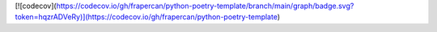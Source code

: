 [![codecov](https://codecov.io/gh/frapercan/python-poetry-template/branch/main/graph/badge.svg?token=hqzrADVeRy)](https://codecov.io/gh/frapercan/python-poetry-template)